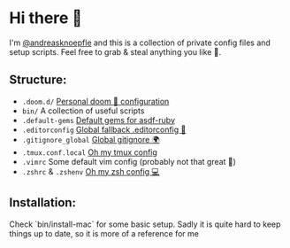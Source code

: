 * Hi there 👋
I'm [[https://www.smallbutton.com][@andreasknoepfle]] and this is a collection of private config files and setup scripts.
Feel free to grab & steal anything you like 🎯.

** Structure:
- ~.doom.d/~ [[https://github.com/hlissner/doom-emacs#install][Personal doom 💚 configuration]]
- ~bin/~ A collection of useful scripts
- ~.default-gems~ [[https://github.com/asdf-vm/asdf-ruby#default-gems][Default gems for asdf-ruby]]
- ~.editorconfig~ [[https://editorconfig.org/][Global fallback .editorconfig 📓]]
- ~.gitignore_global~ [[https://stackoverflow.com/questions/7335420/global-git-ignore#answer-7335487][Global gitignore 🌍]]
- ~.tmux.conf.local~ [[https://github.com/gpakosz/.tmux][Oh my tmux config]]
- ~.vimrc~ Some default vim config (probably not that great 🐀)
- ~.zshrc~ & ~.zshenv~ [[https://ohmyz.sh/][Oh my zsh config 💻]]

** Installation:
Check `bin/install-mac` for some basic setup. Sadly it is quite hard to keep things up to date, so it is more of a reference for me
